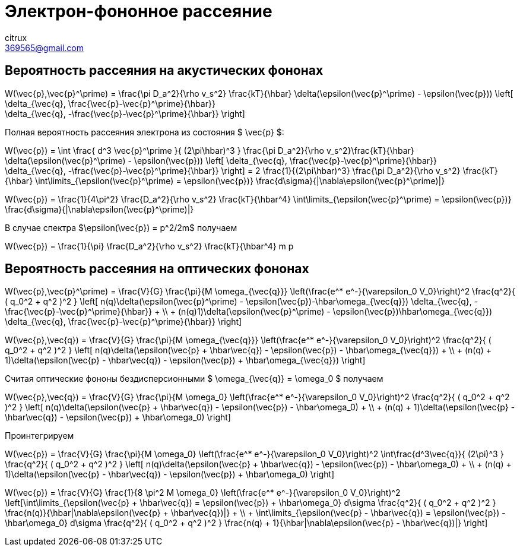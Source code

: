 = Электрон-фононное рассеяние
citrux <369565@gmail.com>

== Вероятность рассеяния на акустических фононах

[env.equation]
--
W(\vec{p},\vec{p}^\prime) = \frac{\pi D_a^2}{\rho v_s^2} \frac{kT}{\hbar}
\delta(\epsilon(\vec{p}^\prime) - \epsilon(\vec{p}))
\left[
    \delta_{\vec{q}, \frac{\vec{p}-\vec{p}^\prime}{\hbar}} +
    \delta_{\vec{q}, -\frac{\vec{p}-\vec{p}^\prime}{\hbar}}
\right]
--

Полная вероятность рассеяния электрона из состояния $ \vec{p} $:

[env.equation]
--
W(\vec{p}) = \int \frac{ d^3 \vec{p}^\prime }{ (2\pi\hbar)^3 } \frac{\pi D_a^2}{\rho v_s^2}\frac{kT}{\hbar}
\delta(\epsilon(\vec{p}^\prime) - \epsilon(\vec{p}))
\left[
    \delta_{\vec{q}, \frac{\vec{p}-\vec{p}^\prime}{\hbar}} +
    \delta_{\vec{q}, -\frac{\vec{p}-\vec{p}^\prime}{\hbar}}
\right] =
2 \frac{1}{(2\pi\hbar)^3} \frac{\pi D_a^2}{\rho v_s^2} \frac{kT}{\hbar}
\int\limits_{\epsilon(\vec{p}^\prime) =
\epsilon(\vec{p})} \frac{d\sigma}{|\nabla\epsilon(\vec{p}^\prime)|}
--

[env.equation]
--
W(\vec{p}) =
\frac{1}{4\pi^2} \frac{D_a^2}{\rho v_s^2} \frac{kT}{\hbar^4}
\int\limits_{\epsilon(\vec{p}^\prime) =
\epsilon(\vec{p})} \frac{d\sigma}{|\nabla\epsilon(\vec{p}^\prime)|}
--

В случае спектра $\epsilon(\vec{p}) = p^2/2m$ получаем

[env.equation]
--
W(\vec{p}) =
\frac{1}{\pi} \frac{D_a^2}{\rho v_s^2} \frac{kT}{\hbar^4} m p
--

== Вероятность рассеяния на оптических фононах

[env.equation]
--
W(\vec{p},\vec{p}^\prime) =
\frac{V}{G} \frac{\pi}{M \omega_{\vec{q}}} \left(\frac{e^* e^-}{\varepsilon_0 V_0}\right)^2 \frac{q^2}{ ( q_0^2 + q^2 )^2 }
\left[
    n(q)\delta(\epsilon(\vec{p}^\prime) - \epsilon(\vec{p})-\hbar\omega_{\vec{q}})
        \delta_{\vec{q}, -\frac{\vec{p}-\vec{p}^\prime}{\hbar}} + \\
    + (n(q)+1)\delta(\epsilon(\vec{p}^\prime) - \epsilon(\vec{p})+\hbar\omega_{\vec{q}})
        \delta_{\vec{q}, \frac{\vec{p}-\vec{p}^\prime}{\hbar}}
\right]
--

[env.equation]
--
W(\vec{p},\vec{q}) =
\frac{V}{G} \frac{\pi}{M \omega_{\vec{q}}} \left(\frac{e^* e^-}{\varepsilon_0 V_0}\right)^2 \frac{q^2}{ ( q_0^2 + q^2 )^2 }
\left[
    n(q)\delta(\epsilon(\vec{p} + \hbar\vec{q}) - \epsilon(\vec{p}) - \hbar\omega_{\vec{q}}) + \\
    + (n(q) + 1)\delta(\epsilon(\vec{p} - \hbar\vec{q}) - \epsilon(\vec{p}) + \hbar\omega_{\vec{q}})
\right]
--

Считая оптические фононы бездисперсионными $ \omega_{\vec{q}} = \omega_0 $ получаем

[env.equation]
--
W(\vec{p},\vec{q}) =
\frac{V}{G} \frac{\pi}{M \omega_0} \left(\frac{e^* e^-}{\varepsilon_0 V_0}\right)^2 \frac{q^2}{ ( q_0^2 + q^2 )^2 }
\left[
    n(q)\delta(\epsilon(\vec{p} + \hbar\vec{q}) - \epsilon(\vec{p}) - \hbar\omega_0) + \\
    + (n(q) + 1)\delta(\epsilon(\vec{p} - \hbar\vec{q}) - \epsilon(\vec{p}) + \hbar\omega_0)
\right]
--

Проинтегрируем

[env.equation]
--
W(\vec{p}) =
\frac{V}{G} \frac{\pi}{M \omega_0} \left(\frac{e^* e^-}{\varepsilon_0 V_0}\right)^2 \int\frac{d^3\vec{q}}{ (2\pi)^3 } \frac{q^2}{ ( q_0^2 + q^2 )^2 }
\left[
    n(q)\delta(\epsilon(\vec{p} + \hbar\vec{q}) - \epsilon(\vec{p}) - \hbar\omega_0) + \\
    + (n(q) + 1)\delta(\epsilon(\vec{p} - \hbar\vec{q}) - \epsilon(\vec{p}) + \hbar\omega_0)
\right]
--

[env.equation]
--
W(\vec{p}) =
\frac{V}{G} \frac{1}{8 \pi^2 M \omega_0} \left(\frac{e^* e^-}{\varepsilon_0 V_0}\right)^2 \left[\int\limits_{\epsilon(\vec{p} + \hbar\vec{q}) = \epsilon(\vec{p}) + \hbar\omega_0} d\sigma \frac{q^2}{ ( q_0^2 + q^2 )^2 }
    \frac{n(q)}{\hbar|\nabla\epsilon(\vec{p} + \hbar\vec{q})|} + \\
    + \int\limits_{\epsilon(\vec{p} - \hbar\vec{q}) = \epsilon(\vec{p}) - \hbar\omega_0} d\sigma \frac{q^2}{ ( q_0^2 + q^2 )^2 }
    \frac{n(q) + 1}{\hbar|\nabla\epsilon(\vec{p} - \hbar\vec{q})|}
\right]
--
